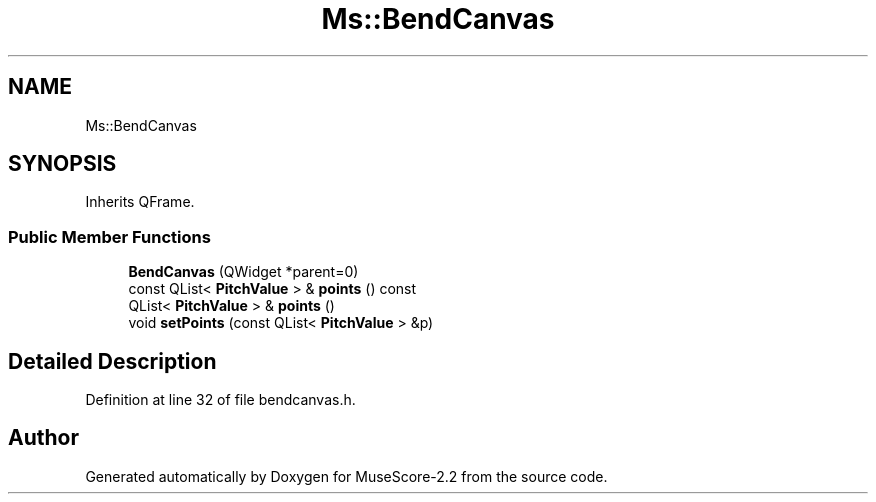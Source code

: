 .TH "Ms::BendCanvas" 3 "Mon Jun 5 2017" "MuseScore-2.2" \" -*- nroff -*-
.ad l
.nh
.SH NAME
Ms::BendCanvas
.SH SYNOPSIS
.br
.PP
.PP
Inherits QFrame\&.
.SS "Public Member Functions"

.in +1c
.ti -1c
.RI "\fBBendCanvas\fP (QWidget *parent=0)"
.br
.ti -1c
.RI "const QList< \fBPitchValue\fP > & \fBpoints\fP () const"
.br
.ti -1c
.RI "QList< \fBPitchValue\fP > & \fBpoints\fP ()"
.br
.ti -1c
.RI "void \fBsetPoints\fP (const QList< \fBPitchValue\fP > &p)"
.br
.in -1c
.SH "Detailed Description"
.PP 
Definition at line 32 of file bendcanvas\&.h\&.

.SH "Author"
.PP 
Generated automatically by Doxygen for MuseScore-2\&.2 from the source code\&.
